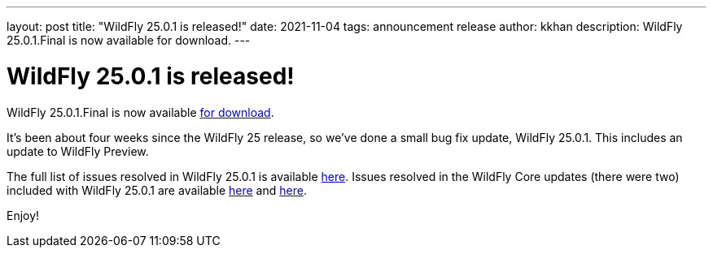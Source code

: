 ---
layout: post
title:  "WildFly 25.0.1 is released!"
date:   2021-11-04
tags:   announcement release
author: kkhan
description: WildFly 25.0.1.Final is now available for download.
---

= WildFly 25.0.1 is released!

WildFly 25.0.1.Final is now available link:https://wildfly.org/downloads[for download].

It's been about four weeks since the WildFly 25 release, so we've done a small bug fix update, WildFly 25.0.1. This includes an update to WildFly Preview.

The full list of issues resolved in WildFly 25.0.1 is available link:https://issues.redhat.com/secure/ReleaseNote.jspa?projectId=12313721&version=12375434[here]. Issues resolved in the WildFly Core updates (there were two) included with WildFly 25.0.1 are available link:https://issues.redhat.com/secure/ReleaseNote.jspa?projectId=12315422&version=12375622[here] and link:https://issues.redhat.com/secure/ReleaseNote.jspa?projectId=12315422&version=12377083[here].
  

Enjoy!
